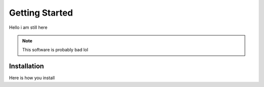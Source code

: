 Getting Started
===============

Hello i am still here

.. note::
   This software is probably bad lol

Installation
^^^^^^^^^^^^
Here is how you install

